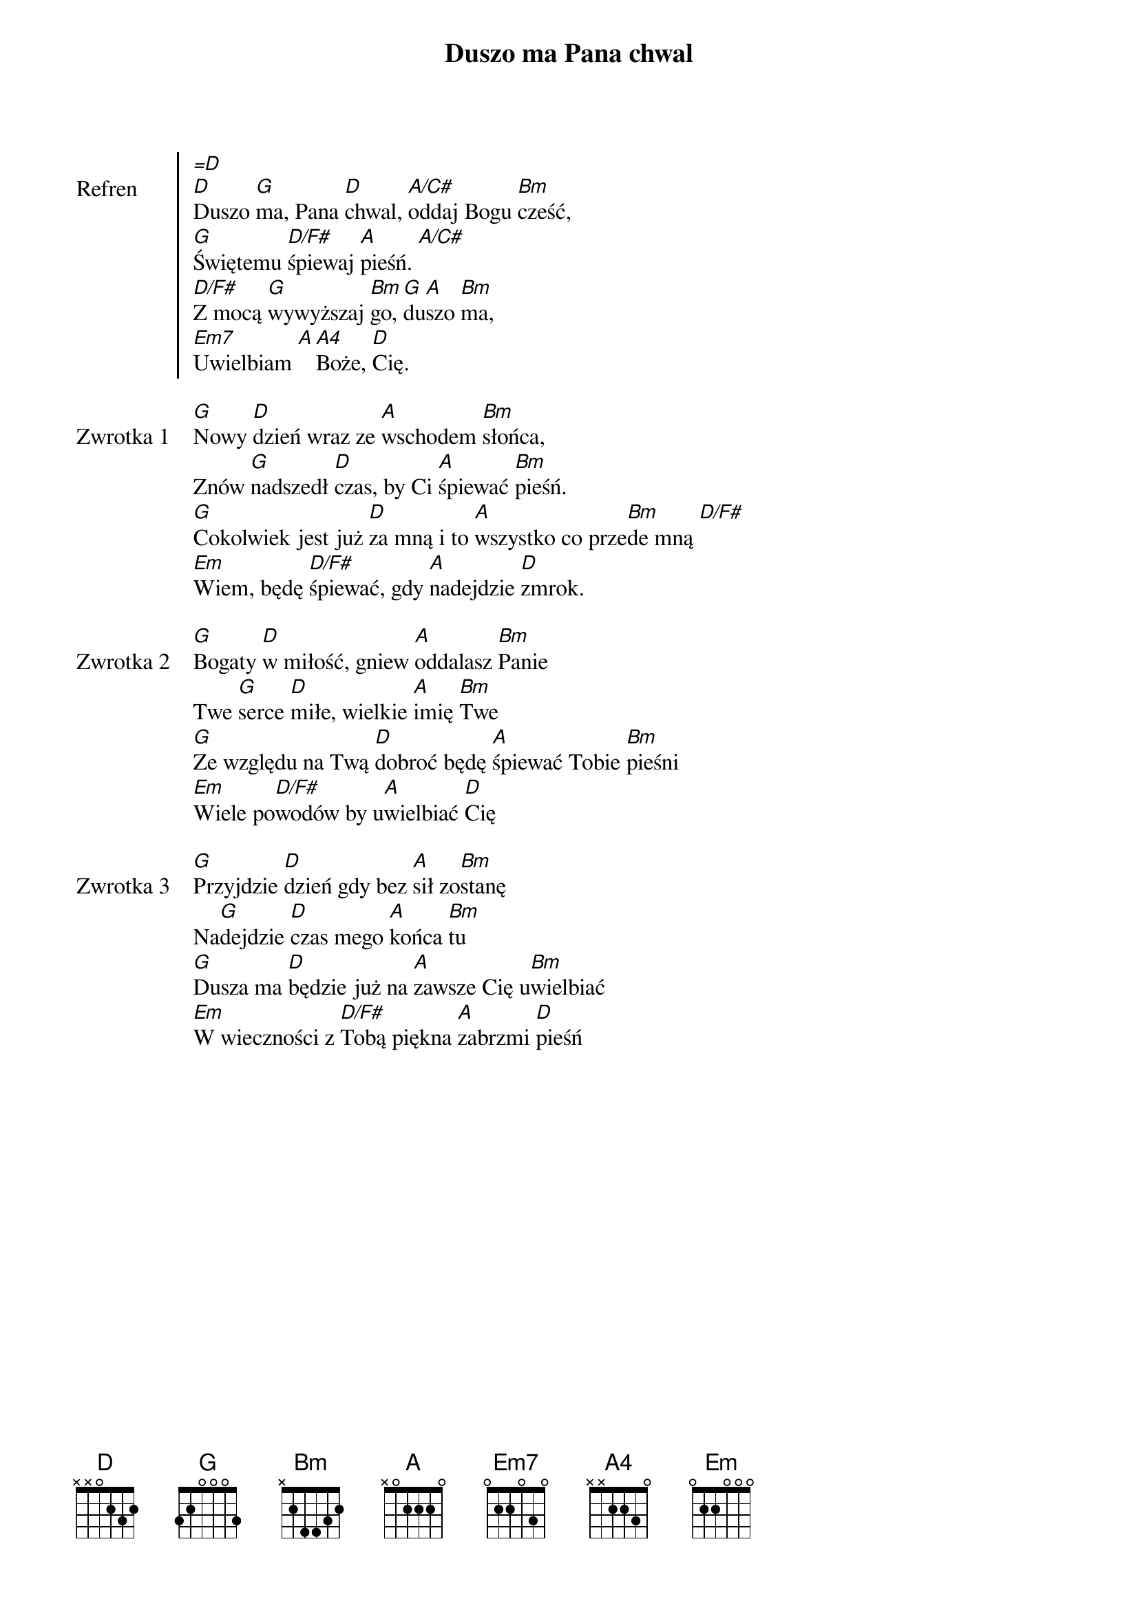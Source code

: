 ﻿{title: Duszo ma Pana chwal}
{artist: Matt Redman}

{start_of_chorus: Refren}
[=D]
[D]Duszo [G]ma, Pana [D]chwal, [A/C#]oddaj Bogu [Bm]cześć,
[G]Świętemu [D/F#]śpiewaj [A]pieśń. [A/C#]
[D/F#]Z mocą [G]wywyższaj [Bm]go, [G]du[A]szo [Bm]ma,
[Em7]Uwielbiam [A][A4]Boże, [D]Cię.
{end_of_chorus: Refren}

{start_of_verse: Zwrotka 1}
[G]Nowy [D]dzień wraz ze [A]wschodem [Bm]słońca,
Znów [G]nadszedł [D]czas, by Ci [A]śpiewać [Bm]pieśń.
[G]Cokolwiek jest już [D]za mną i to [A]wszystko co prze[Bm]de mną [D/F#]
[Em]Wiem, będę [D/F#]śpiewać, gdy [A]nadejdzie [D]zmrok.
{end_of_verse: Zwrotka 1}

{start_of_verse: Zwrotka 2}
[G]Bogaty [D]w miłość, gniew [A]oddalasz [Bm]Panie
Twe [G]serce [D]miłe, wielkie [A]imię [Bm]Twe
[G]Ze względu na Twą [D]dobroć będę [A]śpiewać Tobie [Bm]pieśni
[Em]Wiele po[D/F#]wodów by u[A]wielbiać [D]Cię
{end_of_verse: Zwrotka 2}

{start_of_verse: Zwrotka 3}
[G]Przyjdzie [D]dzień gdy bez [A]sił zo[Bm]stanę
Na[G]dejdzie [D]czas mego [A]końca [Bm]tu
[G]Dusza ma [D]będzie już na [A]zawsze Cię u[Bm]wielbiać
[Em]W wieczności z [D/F#]Tobą piękna [A]zabrzmi [D]pieśń
{end_of_verse: Zwrotka 3}